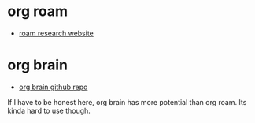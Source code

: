 

* org roam
:PROPERTIES:
:ID:       dabf13cc-30f0-4036-ab47-da434fd801aa
:BRAIN_PARENTS: c97bab09-dc03-4a11-a7b4-8d8a25edea10
:NICKNAMES: roam%20like%20notes
:BRAIN_EDGE_325924b7-abd0-44b5-aa99-5f561ab5f64a: age title
:END:
:RESOURCES:
- [[https://roamresearch.com/][roam research website]]
:END:

* org brain
:PROPERTIES:
:ID:       778b0a00-7a1c-42fe-94ce-522871ea5ce5
:BRAIN_PARENTS: 325924b7-abd0-44b5-aa99-5f561ab5f64a c97bab09-dc03-4a11-a7b4-8d8a25edea10
:END:
:RESOURCES:
- [[https://github.com/Kungsgeten/org-brain][org brain github repo]]
:END:

If I have to be honest here, org brain has more potential than org roam. Its kinda hard to use though.

#+attr_html: :width 500px
[[file:./images/screenshot_20220308_234001.png]]
